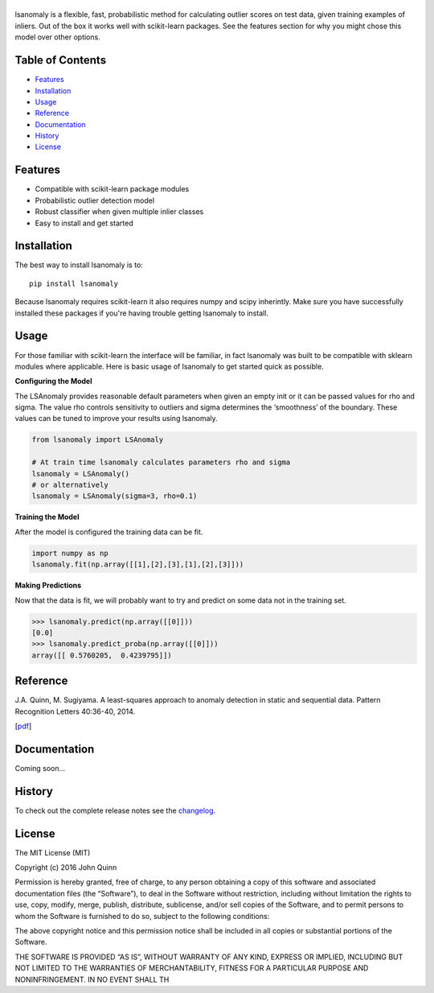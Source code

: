 |Logo|
------
|PyPI| |Language| |License| |Documentation|

lsanomaly is a flexible, fast, probabilistic method for calculating outlier scores on test data, given training examples of inliers. Out of the box it works well with scikit-learn packages. See the features section for why you might chose this model over other options.

Table of Contents
-----------------

-  `Features`_
-  `Installation`_
-  `Usage`_
-  `Reference`_
-  `Documentation`_
-  `History`_
-  `License`_

Features
--------

-  Compatible with scikit-learn package modules
-  Probabilistic outlier detection model
-  Robust classifier when given multiple inlier classes
-  Easy to install and get started

Installation
------------

The best way to install lsanomaly is to:

::

    pip install lsanomaly

Because lsanomaly requires scikit-learn it also requires numpy and scipy
inherintly. Make sure you have successfully installed these packages if you're
having trouble getting lsanomaly to install.

Usage
-----

For those familiar with scikit-learn the interface will be familiar, in fact lsanomaly was built to be compatible with sklearn modules where applicable. Here is basic usage of lsanomaly to get started quick as possible.

**Configuring the Model**

The LSAnomaly provides reasonable default parameters when given an empty init or it can be passed values for rho and sigma. The value rho controls sensitivity to outliers and sigma determines the ‘smoothness’ of the
boundary. These values can be tuned to improve your results using lsanomaly.

.. code:: python

    from lsanomaly import LSAnomaly

    # At train time lsanomaly calculates parameters rho and sigma
    lsanomaly = LSAnomaly()
    # or alternatively
    lsanomaly = LSAnomaly(sigma=3, rho=0.1)

**Training the Model**

After the model is configured the training data can be fit.

.. code:: python

    import numpy as np
    lsanomaly.fit(np.array([[1],[2],[3],[1],[2],[3]]))

**Making Predictions**

Now that the data is fit, we will probably want to try and predict on some data not in the training set.

.. code:: python

    >>> lsanomaly.predict(np.array([[0]]))
    [0.0]
    >>> lsanomaly.predict_proba(np.array([[0]]))
    array([[ 0.5760205,  0.4239795]])

Reference
---------

J.A. Quinn, M. Sugiyama. A least-squares approach to anomaly detection in static and sequential data. Pattern Recognition Letters 40:36-40, 2014.  

[`pdf`_]

Documentation
-------------

Coming soon...

History
-------

To check out the complete release notes see the `changelog`_.

License
-------

The MIT License (MIT)

Copyright (c) 2016 John Quinn

Permission is hereby granted, free of charge, to any person obtaining a
copy of this software and associated documentation files (the
“Software”), to deal in the Software without restriction, including
without limitation the rights to use, copy, modify, merge, publish,
distribute, sublicense, and/or sell copies of the Software, and to
permit persons to whom the Software is furnished to do so, subject to
the following conditions:

The above copyright notice and this permission notice shall be included
in all copies or substantial portions of the Software.

THE SOFTWARE IS PROVIDED “AS IS”, WITHOUT WARRANTY OF ANY KIND, EXPRESS
OR IMPLIED, INCLUDING BUT NOT LIMITED TO THE WARRANTIES OF
MERCHANTABILITY, FITNESS FOR A PARTICULAR PURPOSE AND NONINFRINGEMENT.
IN NO EVENT SHALL TH

.. _Features: #features
.. _Installation: #installation
.. _Usage: #usage
.. _Documentation: #documentation
.. _History: #history
.. _License: #license
.. _here: https://
.. _changelog: https://github.com/lsanomaly/lsanomaly/blob/master/CHANGELOG.md
.. _pdf: http://air.ug/~jquinn/papers/PRLetters_LSAnomalyDetection.pdf

.. |Logo| image:: https://github.com/lsanomaly/lsanomaly/blob/master/docs/logo.png
.. |PyPI| image:: https://img.shields.io/pypi/v/lsanomaly.svg?maxAge=259200
          :target: https://pypi.python.org/pypi/lsanomaly
.. |Language| image:: https://img.shields.io/badge/language-python-blue.svg?maxAge=259200
.. |Documentation| image:: https://img.shields.io/badge/docs-100%25-brightgreen.svg?maxAge=259200
.. |License| image:: https://img.shields.io/badge/license-MIT-7f7f7f.svg?maxAge=259200
